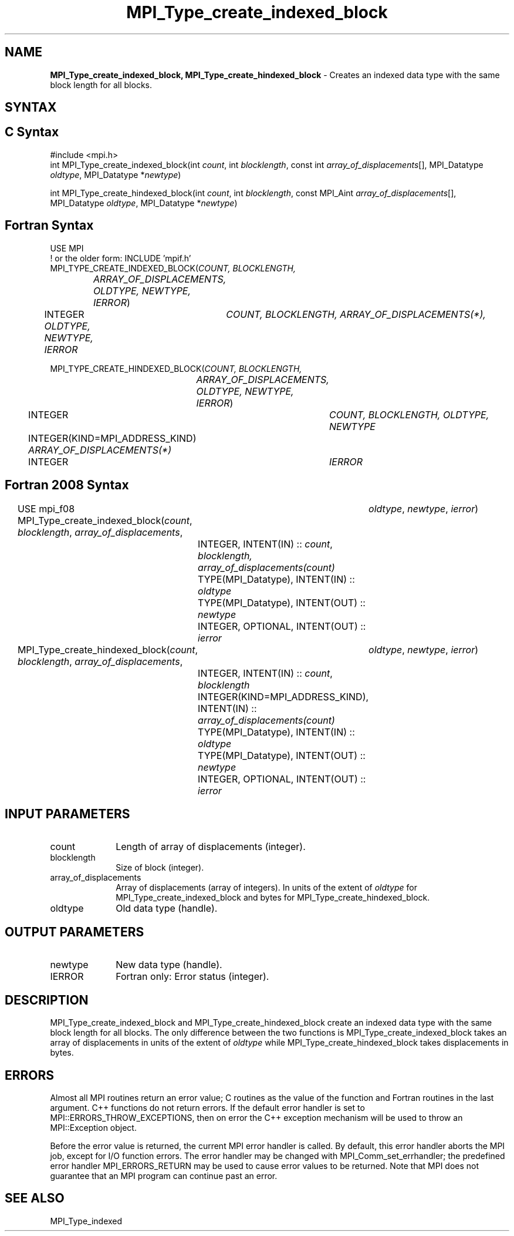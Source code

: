 .\" -*- nroff -*-
.\" Copyright 2013 Los Alamos National Security, LLC. All rights reserved.
.\" Copyright 2010 Cisco Systems, Inc.  All rights reserved.
.\" Copyright 2006-2008 Sun Microsystems, Inc.
.\" Copyright (c) 1996 Thinking Machines
.\" $COPYRIGHT$
.TH MPI_Type_create_indexed_block 3 "Nov 12, 2021" "4.0.7" "Open MPI"
.SH NAME
\fBMPI_Type_create_indexed_block, MPI_Type_create_hindexed_block\fP \- Creates an indexed data type with the same block length for all blocks.

.SH SYNTAX
.ft R
.SH C Syntax
.nf
#include <mpi.h>
int MPI_Type_create_indexed_block(int \fIcount\fP, int \fIblocklength\fP, const int \fIarray_of_displacements\fP[], MPI_Datatype \fIoldtype\fP, MPI_Datatype *\fInewtype\fP)

int MPI_Type_create_hindexed_block(int \fIcount\fP, int \fIblocklength\fP, const MPI_Aint \fIarray_of_displacements\fP[], MPI_Datatype \fIoldtype\fP, MPI_Datatype *\fInewtype\fP)

.fi
.SH Fortran Syntax
.nf
USE MPI
! or the older form: INCLUDE 'mpif.h'
MPI_TYPE_CREATE_INDEXED_BLOCK(\fICOUNT, BLOCKLENGTH,
		ARRAY_OF_DISPLACEMENTS, OLDTYPE, NEWTYPE, IERROR\fP)
	INTEGER	\fICOUNT, BLOCKLENGTH, ARRAY_OF_DISPLACEMENTS(*),
	        OLDTYPE, NEWTYPE, IERROR \fP

MPI_TYPE_CREATE_HINDEXED_BLOCK(\fICOUNT, BLOCKLENGTH,
		ARRAY_OF_DISPLACEMENTS, OLDTYPE, NEWTYPE, IERROR\fP)
	INTEGER	\fICOUNT, BLOCKLENGTH, OLDTYPE, NEWTYPE\fP
	INTEGER(KIND=MPI_ADDRESS_KIND) \fIARRAY_OF_DISPLACEMENTS(*)\fP
	INTEGER	\fIIERROR\fP

.fi
.SH Fortran 2008 Syntax
USE mpi_f08
MPI_Type_create_indexed_block(\fIcount\fP, \fIblocklength\fP, \fIarray_of_displacements\fP,
		\fIoldtype\fP, \fInewtype\fP, \fIierror\fP)
	INTEGER, INTENT(IN) :: \fIcount\fP, \fIblocklength,\fP
	\fIarray_of_displacements(count)\fP
	TYPE(MPI_Datatype), INTENT(IN) :: \fIoldtype\fP
	TYPE(MPI_Datatype), INTENT(OUT) :: \fInewtype\fP
	INTEGER, OPTIONAL, INTENT(OUT) :: \fIierror\fP

MPI_Type_create_hindexed_block(\fIcount\fP, \fIblocklength\fP, \fIarray_of_displacements\fP,
		\fIoldtype\fP, \fInewtype\fP, \fIierror\fP)
	INTEGER, INTENT(IN) :: \fIcount\fP, \fIblocklength\fP
	INTEGER(KIND=MPI_ADDRESS_KIND), INTENT(IN) ::
	\fIarray_of_displacements(count)\fP
	TYPE(MPI_Datatype), INTENT(IN) :: \fIoldtype\fP
	TYPE(MPI_Datatype), INTENT(OUT) :: \fInewtype\fP
	INTEGER, OPTIONAL, INTENT(OUT) :: \fIierror\fP

.fi
.SH INPUT PARAMETERS
.ft R
.TP 1i
count
Length of array of displacements (integer).
.TP 1i
blocklength
Size of block (integer).
.TP 1i
array_of_displacements
Array of displacements (array of integers). In units of the extent of \fIoldtype\fP for MPI_Type_create_indexed_block and bytes for MPI_Type_create_hindexed_block.
.TP 1i
oldtype
Old data type (handle).

.SH OUTPUT PARAMETERS
.ft R
.TP 1i
newtype
New data type (handle).
.TP 1i
IERROR
Fortran only: Error status (integer).

.SH DESCRIPTION
.ft R
MPI_Type_create_indexed_block and MPI_Type_create_hindexed_block create an indexed data type with the same block length for all blocks. The only difference between the two functions is MPI_Type_create_indexed_block takes an array of displacements in units of the extent of \fIoldtype\fP while MPI_Type_create_hindexed_block takes displacements in bytes.

.SH ERRORS
Almost all MPI routines return an error value; C routines as the value of the function and Fortran routines in the last argument. C++ functions do not return errors. If the default error handler is set to MPI::ERRORS_THROW_EXCEPTIONS, then on error the C++ exception mechanism will be used to throw an MPI::Exception object.
.sp
Before the error value is returned, the current MPI error handler is
called. By default, this error handler aborts the MPI job, except for I/O function errors. The error handler may be changed with MPI_Comm_set_errhandler; the predefined error handler MPI_ERRORS_RETURN may be used to cause error values to be returned. Note that MPI does not guarantee that an MPI program can continue past an error.

.SH SEE ALSO
.ft R
.sp
MPI_Type_indexed
.br

